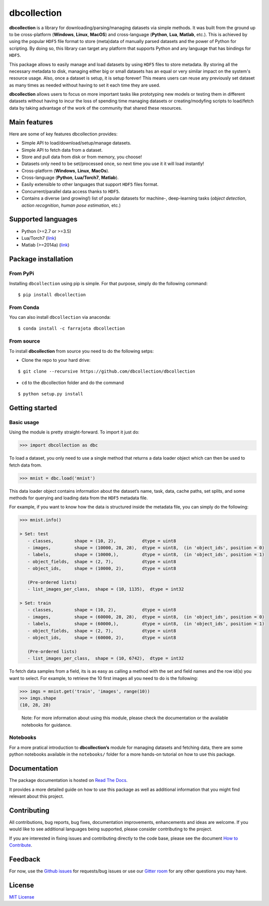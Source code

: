dbcollection
============

|Join the chat at https://gitter.im/dbcollection/dbcollection|

|Build Status| |CircleCI| |Build status| |codecov| |License: MIT|
|Documentation Status| |PyPI version| |Anaconda-Server Badge|

**dbcollection** is a library for downloading/parsing/managing datasets via simple methods.
It was built from the ground up to be cross-platform (**Windows**, **Linux**, **MacOS**) and
cross-language (**Python**, **Lua**, **Matlab**, etc.). This is achieved by using the popular ``HDF5``
file format to store (meta)data of manually parsed datasets and the power of Python for
scripting. By doing so, this library can target any platform that supports Python and
any language that has bindings for ``HDF5``.

This package allows to easily manage and load datasets by using ``HDF5`` files to store
metadata. By storing all the necessary metadata to disk, managing either big or small
datasets has an equal or very similar impact on the system's resource usage.
Also, once a dataset is setup, it is setup forever! This means users can reuse any
previously set dataset as many times as needed without having to set it each time they
are used.

**dbcollection** allows users to focus on more important tasks like prototyping new models
or testing them in different datasets without having to incur the loss of spending time managing
datasets or creating/modyfing scripts to load/fetch data by taking advantage
of the work of the community that shared these resources.

Main features
-------------

Here are some of key features dbcollection provides:

- Simple API to load/download/setup/manage datasets.
- Simple API to fetch data from a dataset.
- Store and pull data from disk or from memory, you choose!
- Datasets only need to be set/processed once, so next time you use it it will load instantly!
- Cross-platform (**Windows**, **Linux**, **MacOs**).
- Cross-language (**Python**, **Lua/Torch7**, **Matlab**).
- Easily extensible to other languages that support ``HDF5`` files format.
- Concurrent/parallel data access thanks to ``HDF5``.
- Contains a diverse (and growing!) list of popular datasets for machine-, deep-learning tasks
  (*object detection*, *action recognition*, *human pose estimation*, etc.)

Supported languages
-------------------

-  Python (>=2.7 or >=3.5)
-  Lua/Torch7 (`link`_)
-  Matlab (>=2014a)
   (`link <https://github.com/dbcollection/dbcollection-matlab>`__)

Package installation
--------------------

From PyPi
~~~~~~~~~

Installing ``dbcollection`` using pip is simple. For that purpose,
simply do the following command:

::

    $ pip install dbcollection

From Conda
~~~~~~~~~~

You can also install ``dbcollection`` via anaconda:

::

    $ conda install -c farrajota dbcollection

From source
~~~~~~~~~~~

To install **dbcollection** from source you need to do the following
setps:

-  Clone the repo to your hard drive:

::

    $ git clone --recursive https://github.com/dbcollection/dbcollection

-  ``cd`` to the dbcollection folder and do the command

::

    $ python setup.py install

Getting started
---------------

Basic usage
~~~~~~~~~~~

Using the module is pretty straight-forward. To import it just do:

.. code:: python

    >>> import dbcollection as dbc

To load a dataset, you only need to use a single method that returns a
data loader object which can then be used to fetch data from.

.. code:: python

    >>> mnist = dbc.load('mnist')

This data loader object contains information about the dataset’s name,
task, data, cache paths, set splits, and some methods for querying and
loading data from the ``HDF5`` metadata file.

For example, if you want to know how the data is structured inside the
metadata file, you can simply do the following:

.. code:: python

    >>> mnist.info()

    > Set: test
       - classes,        shape = (10, 2),          dtype = uint8
       - images,         shape = (10000, 28, 28),  dtype = uint8,  (in 'object_ids', position = 0)
       - labels,         shape = (10000,),         dtype = uint8,  (in 'object_ids', position = 1)
       - object_fields,  shape = (2, 7),           dtype = uint8
       - object_ids,     shape = (10000, 2),       dtype = uint8

       (Pre-ordered lists)
       - list_images_per_class,  shape = (10, 1135),  dtype = int32

    > Set: train
       - classes,        shape = (10, 2),          dtype = uint8
       - images,         shape = (60000, 28, 28),  dtype = uint8,  (in 'object_ids', position = 0)
       - labels,         shape = (60000,),         dtype = uint8,  (in 'object_ids', position = 1)
       - object_fields,  shape = (2, 7),           dtype = uint8
       - object_ids,     shape = (60000, 2),       dtype = uint8

       (Pre-ordered lists)
       - list_images_per_class,  shape = (10, 6742),  dtype = int32

To fetch data samples from a field, its is as easy as calling a method
with the set and field names and the row id(s) you want to select. For
example, to retrieve the 10 first images all you need to do is the
following:

.. code:: python

    >>> imgs = mnist.get('train', 'images', range(10))
    >>> imgs.shape
    (10, 28, 28)

..

    Note: For more information about using this module, please check the
    documentation or the available notebooks for guidance.

Notebooks
~~~~~~~~~

For a more pratical introduction to **dbcollection’s** module for
managing datasets and fetching data, there are some python notebooks
available in the ``notebooks/`` folder for a more hands-on tutorial on
how to use this package.

Documentation
-------------

The package documentation is hosted on `Read The Docs`_.

It provides a more detailed guide on how to use this package as well as
additional information that you might find relevant about this project.

Contributing
------------

All contributions, bug reports, bug fixes, documentation improvements,
enhancements and ideas are welcome. If you would like to see additional
languages being supported, please consider contributing to the project.

If you are interested in fixing issues and contributing directly to the
code base, please see the document `How to Contribute`_.

Feedback
--------

For now, use the `Github issues`_ for requests/bug issues or use our `Gitter room`_
for any other questions you may have.

License
-------

`MIT License`_

.. _link: https://github.com/dbcollection/dbcollection-torch7

.. |Join the chat at https://gitter.im/dbcollection/dbcollection| image:: https://badges.gitter.im/dbcollection/dbcollection.svg
   :target: https://gitter.im/dbcollection/dbcollection?utm_source=badge&utm_medium=badge&utm_campaign=pr-badge&utm_content=badge
.. |Build Status| image:: https://travis-ci.org/dbcollection/dbcollection.svg?branch=master
   :target: https://travis-ci.org/dbcollection/dbcollection
.. |CircleCI| image:: https://circleci.com/gh/dbcollection/dbcollection/tree/master.svg?style=svg
   :target: https://circleci.com/gh/dbcollection/dbcollection/tree/master
.. |Build status| image:: https://ci.appveyor.com/api/projects/status/85gpibosxhjo8yjl/branch/master?svg=true
   :target: https://ci.appveyor.com/project/farrajota/dbcollection-x3l0d/branch/master
.. |codecov| image:: https://codecov.io/gh/dbcollection/dbcollection/branch/master/graph/badge.svg
   :target: https://codecov.io/gh/dbcollection/dbcollection
.. |License: MIT| image:: https://img.shields.io/badge/License-MIT-yellow.svg
   :target: https://opensource.org/licenses/MIT
.. |Documentation Status| image:: https://readthedocs.org/projects/dbcollection/badge/?version=latest
   :target: http://dbcollection.readthedocs.io/en/latest/?badge=latest
.. |PyPI version| image:: https://badge.fury.io/py/dbcollection.svg
   :target: https://badge.fury.io/py/dbcollection
.. |Anaconda-Server Badge| image:: https://anaconda.org/farrajota/dbcollection/badges/version.svg
   :target: https://anaconda.org/farrajota/dbcollection

.. _Read The Docs: http://dbcollection.readthedocs.io/en/latest/
.. _How to Contribute: https://github.com/dbcollection/dbcollection/blob/master/docs/source/contributing/how_to_contribute.rst
.. _Github issues: https://github.com/dbcollection/dbcollection/issues
.. _Gitter room: https://gitter.im/dbcollection/dbcollection
.. _MIT License: LICENSE.txt
